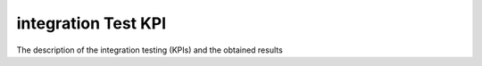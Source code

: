 integration Test KPI
====================

The description of the integration testing (KPIs) and the obtained results